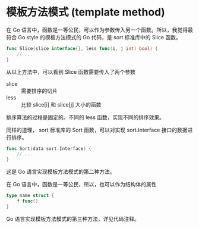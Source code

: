 * 模板方法模式 (template method)

在 Go 语言中，函数是一等公民，可以作为参数传入另一个函数。所以，我觉得最符合 Go style 的模板方法模式的 Go 代码，是 sort 标准库中的 Slice 函数。
 
#+begin_src go
func Slice(slice interface{}, less func(i, j int) bool) {
    // ...
}
#+end_src

从以上方法中，可以看到 Slice 函数需要传入了两个参数
- slice :: 需要排序的切片
- less :: 比较 slice[i] 和 slice[j] 大小的函数

排序算法的过程是固定的。不同的 less 函数，实现不同的排序效果。

同样的道理， sort 标准库的 Sort 函数，可以对实现 sort.Interface 接口的数据进行排序。 

#+begin_src go
func Sort(data sort.Interface) {
    // ...
}
#+end_src

这是 Go 语言实现模板方法模式的第二种方法。

在 Go 语言中，函数是一等公民，所以，也可以作为结构体的属性

#+begin_src go
type name struct {
    f func()
}
#+end_src

Go 语言实现模板方法模式的第三种方法，详见代码注释。
